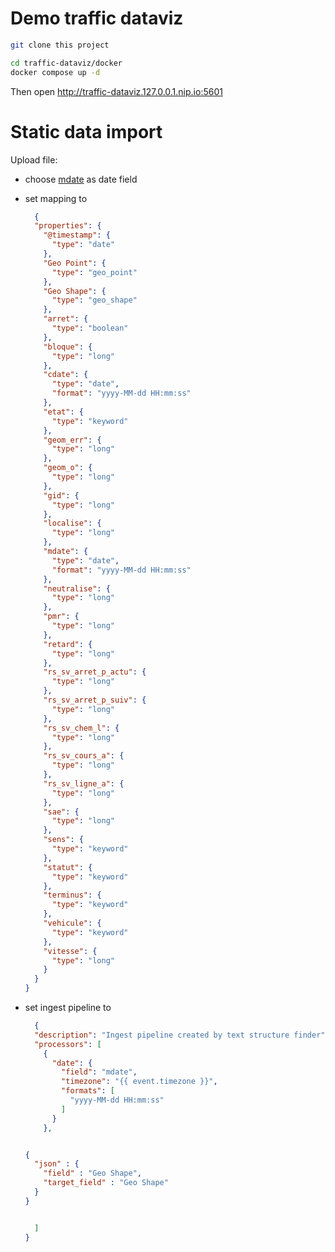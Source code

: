 * Demo traffic dataviz

#+begin_src bash
git clone this project

cd traffic-dataviz/docker
docker compose up -d
#+end_src

Then open http://traffic-dataviz.127.0.0.1.nip.io:5601


* Static data import

Upload file:
- choose _mdate_ as date field
- set mapping to

  #+begin_src json
  {
  "properties": {
    "@timestamp": {
      "type": "date"
    },
    "Geo Point": {
      "type": "geo_point"
    },
    "Geo Shape": {
      "type": "geo_shape"
    },
    "arret": {
      "type": "boolean"
    },
    "bloque": {
      "type": "long"
    },
    "cdate": {
      "type": "date",
      "format": "yyyy-MM-dd HH:mm:ss"
    },
    "etat": {
      "type": "keyword"
    },
    "geom_err": {
      "type": "long"
    },
    "geom_o": {
      "type": "long"
    },
    "gid": {
      "type": "long"
    },
    "localise": {
      "type": "long"
    },
    "mdate": {
      "type": "date",
      "format": "yyyy-MM-dd HH:mm:ss"
    },
    "neutralise": {
      "type": "long"
    },
    "pmr": {
      "type": "long"
    },
    "retard": {
      "type": "long"
    },
    "rs_sv_arret_p_actu": {
      "type": "long"
    },
    "rs_sv_arret_p_suiv": {
      "type": "long"
    },
    "rs_sv_chem_l": {
      "type": "long"
    },
    "rs_sv_cours_a": {
      "type": "long"
    },
    "rs_sv_ligne_a": {
      "type": "long"
    },
    "sae": {
      "type": "long"
    },
    "sens": {
      "type": "keyword"
    },
    "statut": {
      "type": "keyword"
    },
    "terminus": {
      "type": "keyword"
    },
    "vehicule": {
      "type": "keyword"
    },
    "vitesse": {
      "type": "long"
    }
  }
}
  #+end_src
- set ingest pipeline to
  #+begin_src json
  {
  "description": "Ingest pipeline created by text structure finder",
  "processors": [
    {
      "date": {
        "field": "mdate",
        "timezone": "{{ event.timezone }}",
        "formats": [
          "yyyy-MM-dd HH:mm:ss"
        ]
      }
    },


{
  "json" : {
    "field" : "Geo Shape",
    "target_field" : "Geo Shape"
  }
}


  ]
}
  #+end_src
